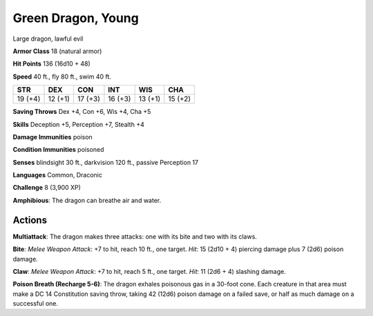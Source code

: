 
.. _srd:green-dragon-young:

Green Dragon, Young
-------------------

Large dragon, lawful evil

**Armor Class** 18 (natural armor)

**Hit Points** 136 (16d10 + 48)

**Speed** 40 ft., fly 80 ft., swim 40 ft.

+-----------+-----------+-----------+-----------+-----------+-----------+
| STR       | DEX       | CON       | INT       | WIS       | CHA       |
+===========+===========+===========+===========+===========+===========+
| 19 (+4)   | 12 (+1)   | 17 (+3)   | 16 (+3)   | 13 (+1)   | 15 (+2)   |
+-----------+-----------+-----------+-----------+-----------+-----------+

**Saving Throws** Dex +4, Con +6, Wis +4, Cha +5

**Skills** Deception +5, Perception +7, Stealth +4

**Damage Immunities** poison

**Condition Immunities** poisoned

**Senses** blindsight 30 ft., darkvision 120 ft., passive Perception 17

**Languages** Common, Draconic

**Challenge** 8 (3,900 XP)

**Amphibious**: The dragon can breathe air and water.

Actions
~~~~~~~~~~~~~~~~~~~~~~~~~~~~~~~~~

**Multiattack**: The dragon makes three attacks: one with its bite and
two with its claws.

**Bite**: *Melee Weapon Attack*: +7 to hit, reach 10
ft., one target. *Hit*: 15 (2d10 + 4) piercing damage plus 7 (2d6)
poison damage.

**Claw**: *Melee Weapon Attack*: +7 to hit, reach 5 ft.,
one target. *Hit*: 11 (2d6 + 4) slashing damage.

**Poison Breath (Recharge 5-6)**: The dragon exhales poisonous gas in a 30-foot cone.
Each creature in that area must make a DC 14 Constitution saving throw,
taking 42 (12d6) poison damage on a failed save, or half as much damage
on a successful one.
